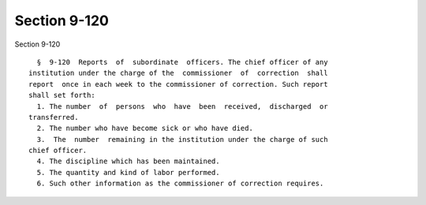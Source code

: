 Section 9-120
=============

Section 9-120 ::    
        
     
        §  9-120  Reports  of  subordinate  officers. The chief officer of any
      institution under the charge of the  commissioner  of  correction  shall
      report  once in each week to the commissioner of correction. Such report
      shall set forth:
        1. The number  of  persons  who  have  been  received,  discharged  or
      transferred.
        2. The number who have become sick or who have died.
        3.  The  number  remaining in the institution under the charge of such
      chief officer.
        4. The discipline which has been maintained.
        5. The quantity and kind of labor performed.
        6. Such other information as the commissioner of correction requires.
    
    
    
    
    
    
    